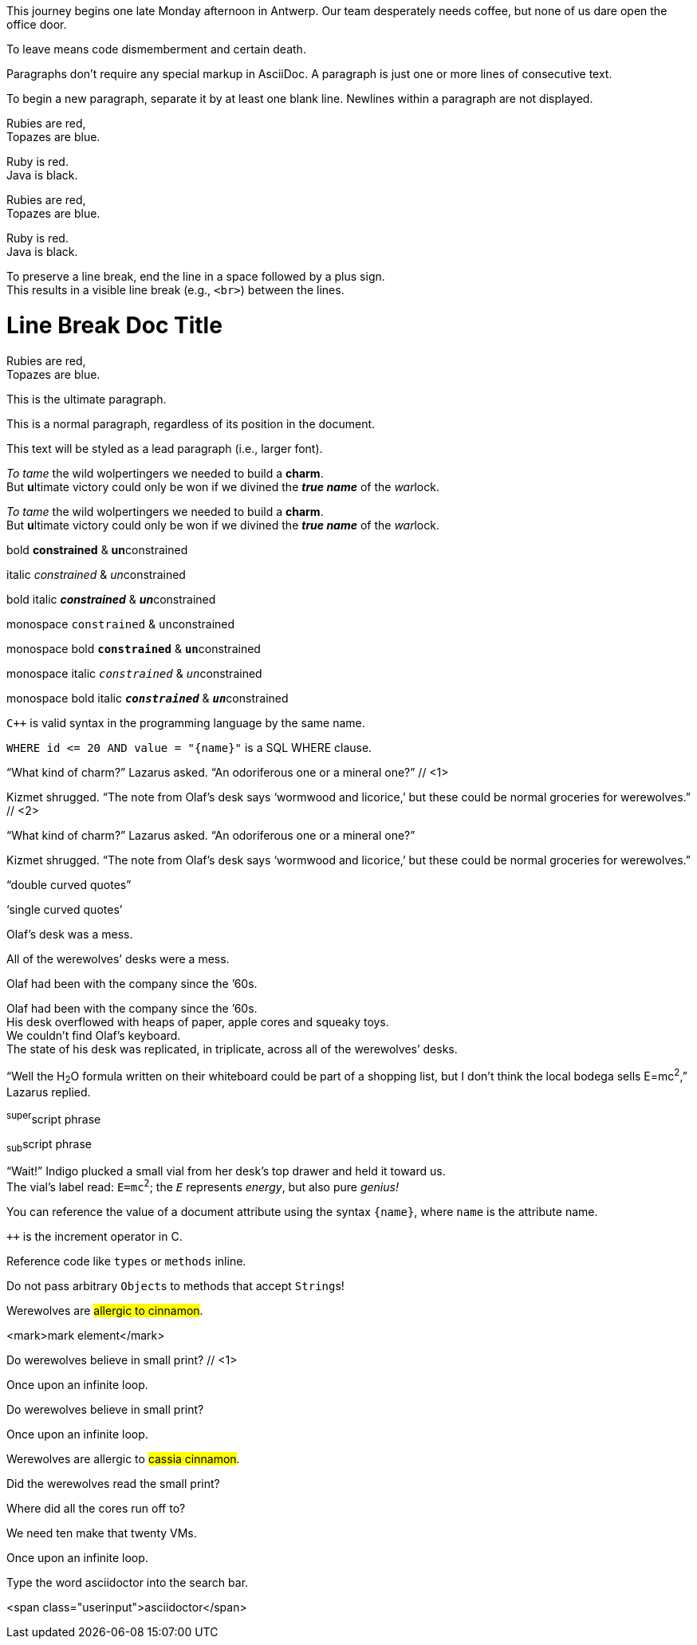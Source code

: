 ////
Included in:

- user-manual: Paragraphs
- user-manual: Text formatting
- quick-syntax
- writers-guide: quoted text
////

// tag::para[]
This journey begins one late Monday afternoon in Antwerp.
Our team desperately needs coffee, but none of us dare open the office door.

To leave means code dismemberment and certain death.
// end::para[]

// tag::b-para[]
Paragraphs don't require any special markup in AsciiDoc.
A paragraph is just one or more lines of consecutive text.

To begin a new paragraph, separate it by at least one blank line.
Newlines within a paragraph are not displayed.
// end::b-para[]

// tag::hb-all[]
Rubies are red, +
Topazes are blue.

[%hardbreaks]
Ruby is red.
Java is black.
// end::hb-all[]

// tag::hb[]
Rubies are red, +
Topazes are blue.
// end::hb[]

// tag::hb-p[]
[%hardbreaks]
Ruby is red.
Java is black.
// end::hb-p[]

// tag::b-hb[]
To preserve a line break, end the line in a space followed by a plus sign. +
This results in a visible line break (e.g., `<br>`) between the lines.
// end::b-hb[]

// tag::hb-attr[]
= Line Break Doc Title
:hardbreaks:

Rubies are red,
Topazes are blue.
// end::hb-attr[]

// tag::lead[]
[.lead]
This is the ultimate paragraph.
// end::lead[]

// tag::no-lead[]
[.normal]
This is a normal paragraph, regardless of its position in the document.
// end::no-lead[]

// tag::b-lead[]
[.lead]
This text will be styled as a lead paragraph (i.e., larger font).
// end::b-lead[]

// tag::b-i[]
_To tame_ the wild wolpertingers we needed to build a *charm*.
But **u**ltimate victory could only be won if we divined the *_true name_* of the __war__lock.
// end::b-i[]

// tag::b-i-n[]
_To tame_ the wild wolpertingers we needed to build a *charm*.
But **u**ltimate victory could only be won if we divined the *_true name_* of the __war__lock.
// end::b-i-n[]

// tag::b-bold-italic-mono[]
bold *constrained* & **un**constrained

italic _constrained_ & __un__constrained

bold italic *_constrained_* & **__un__**constrained

monospace `constrained` & ``un``constrained

monospace bold `*constrained*` & ``**un**``constrained

monospace italic `_constrained_` & ``__un__``constrained

monospace bold italic `*_constrained_*` & ``**__un__**``constrained
// end::b-bold-italic-mono[]

// tag::monospace-vs-codespan[]
`{cpp}` is valid syntax in the programming language by the same name.

`+WHERE id <= 20 AND value = "{name}"+` is a SQL WHERE clause.
// end::monospace-vs-codespan[]

// tag::c-quote-co[]
"`What kind of charm?`" Lazarus asked. "`An odoriferous one or a mineral one?`" // <1>

Kizmet shrugged. "`The note from Olaf's desk says '`wormwood and licorice,`' but these could be normal groceries for werewolves.`" // <2>
// end::c-quote-co[]

// tag::c-quote[]
"`What kind of charm?`" Lazarus asked. "`An odoriferous one or a mineral one?`"

Kizmet shrugged. "`The note from Olaf's desk says '`wormwood and licorice,`' but these could be normal groceries for werewolves.`"
// end::c-quote[]

// tag::b-c-quote[]
"`double curved quotes`"

'`single curved quotes`'

Olaf's desk was a mess.

All of the werewolves`' desks were a mess.

Olaf had been with the company since the `'60s.
// end::b-c-quote[]

// tag::apos[]
Olaf had been with the company since the `'60s.
His desk overflowed with heaps of paper, apple cores and squeaky toys.
We couldn't find Olaf's keyboard.
The state of his desk was replicated, in triplicate, across all of the werewolves`' desks.
// end::apos[]

// tag::sub-sup[]
"`Well the H~2~O formula written on their whiteboard could be part of a shopping list, but I don't think the local bodega sells E=mc^2^,`" Lazarus replied.
// end::sub-sup[]

// tag::b-sub-sup[]
^super^script phrase

~sub~script phrase
// end::b-sub-sup[]

// tag::mono[]
"`Wait!`" Indigo plucked a small vial from her desk's top drawer and held it toward us.
The vial's label read: `E=mc^2^`; the `_E_` represents _energy_, but also pure _genius!_
// end::mono[]

// tag::literal-mono[]
You can reference the value of a document attribute using the syntax `+{name}+`, where `name` is the attribute name.
// end::literal-mono[]

// tag::literal-mono-with-plus[]
`pass:[++]` is the increment operator in C.
// end::literal-mono-with-plus[]

// tag::b-mono-code[]
Reference code like `types` or `methods` inline.

Do not pass arbitrary ``Object``s to methods that accept ``String``s!
// end::b-mono-code[]

// tag::highlight[]
Werewolves are #allergic to cinnamon#.
// end::highlight[]

// tag::highlight-html[]
<mark>mark element</mark>
// end::highlight-html[]

// tag::css-co[]
Do werewolves believe in [small]#small print#? // <1>

[big]##O##nce upon an infinite loop.
// end::css-co[]

// tag::css[]
Do werewolves believe in [small]#small print#?

[big]##O##nce upon an infinite loop.
// end::css[]

// tag::css-all[]
Werewolves are allergic to #cassia cinnamon#.

Did the werewolves read the [.small]#small print#?

Where did all the [.underline]#cores# run off to?

We need [.line-through]#ten# make that twenty VMs.

[.big]##O##nce upon an infinite loop.
// end::css-all[]

// tag::css-custom[]
Type the word [.userinput]#asciidoctor# into the search bar.
// end::css-custom[]

// tag::css-custom-html[]
<span class="userinput">asciidoctor</span>
// end::css-custom-html[]

////
phrase styled by CSS class .small#
////
